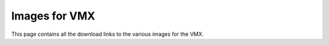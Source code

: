 Images for VMX
==============

This page contains all the download links to the various images for the VMX.

.. grid:: 2
    :gutter: 3
    :margin: 2

    .. grid-item-card::
        :class-header: sd-bg-primary sd-text-white
        :link: https://studicalimited.sharepoint.com/:u:/s/SR-Resources/Ecmqp28-xsFCpG48OqgwBa8Bv7N2EvV1QUvU1wXnimkWFA?e=ytFDgs&download=1
        :link-type: url

        Default Image 
        ^^^

        Click to download the default image shipped with the VMX.

        **Version:** Bullseye (Raspbian OS 32-bit)

        **Username:** pi **Password:** raspberry
    
    .. grid-item-card::
        :class-header: sd-bg-info sd-text-white
        :link: https://studicalimited.sharepoint.com/:u:/s/SR-Resources/EQwRu3CDfj5OpjdC6XNUwFQB8HDwnFssPixJreXBGmxlUw?e=cPI0Za&download=1
        :link-type: url

        Ubuntu Desktop
        ^^^

        Click to download the Ubuntu image for the VMX.

        **Version:** 22.04 (64-bit)

        **ROS 2:** Humble Full

        **HAL:** C++ (20+), Java(17+), Python(3.10+)

        **Username:** vmx **Password:** password

        **There is no networking on this image so a direct HDMI, KB & M are required.**
    
    .. grid-item-card::
        :class-header: sd-bg-warning sd-text-white
        :link: https://studicalimited.sharepoint.com/:u:/s/SR-Resources/EdX_u4QCNc5KnTmIn43w-MkBDEBXdvTjp6OniUFX1reb8Q?e=wFIa06&download=1
        :link-type: url

        LabVIEW 
        ^^^

        Click to download the LabVIEW image for the VMX.

        **Version:** 2.2.4.1

        **Username:** high-genius **Password:** high-genius

    .. grid-item-card::
        :class-header: sd-bg-secondary sd-text-white
        :link: https://www.studica.com/tdev/vmx/images/SD.img.gz
        :link-type: url

        Old Default Image
        ^^^

        Click to download the old default image shipped with the VMX.

        Version: Buster **WONT WORK ON NEW RASPBERRY PIS**
